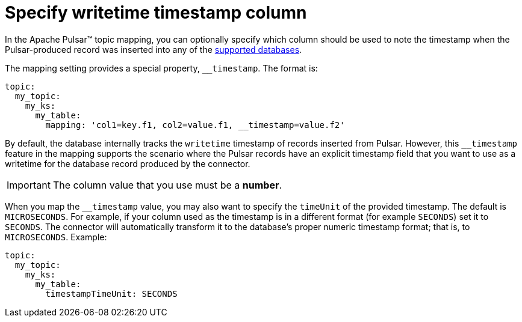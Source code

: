 = Specify writetime timestamp column
:page-tag: pulsar-connector,dev,develop,pulsar

In the Apache Pulsar(TM) topic mapping, you can optionally specify which column should be used to note the timestamp when the Pulsar-produced record was inserted into any of the xref:index.adoc#supported-databases[supported databases].

The mapping setting provides a special property, `__timestamp`.
The format is:

[source,yaml]
----
topic:
  my_topic:
    my_ks:
      my_table:
        mapping: 'col1=key.f1, col2=value.f1, __timestamp=value.f2'
----

By default, the database internally tracks the `writetime` timestamp of records inserted from Pulsar.
However, this `__timestamp` feature in the mapping supports the scenario where the Pulsar records have an explicit timestamp field that you want to use as a writetime for the database record produced by the connector.

IMPORTANT: The column value that you use must be a *number*.

When you map the `__timestamp` value, you may also want to specify the `timeUnit` of the provided timestamp.
The default is `MICROSECONDS`.
For example, if your column used as the timestamp is in a different format (for example `SECONDS`) set it to `SECONDS`.
The connector will automatically transform it to the database's proper numeric timestamp format;
that is, to `MICROSECONDS`.
Example:

[source,yaml]
----
topic:
  my_topic:
    my_ks:
      my_table:
        timestampTimeUnit: SECONDS
----
